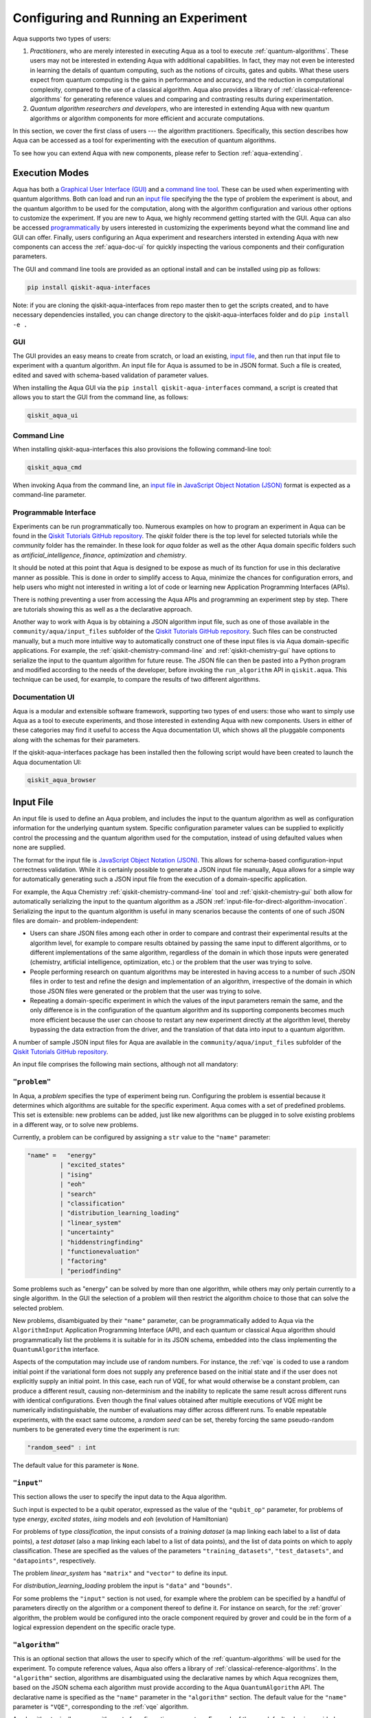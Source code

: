 .. _aqua-execution:

=====================================
Configuring and Running an Experiment
=====================================

Aqua supports two types of users:

1. *Practitioners*, who are merely interested in executing Aqua
   as a tool to execute :ref:`quantum-algorithms`.
   These users may not be interested in extending Aqua
   with additional capabilities.  In fact, they may not even be interested
   in learning the details of quantum computing, such as the notions of
   circuits, gates and qubits.  What these users expect
   from quantum computing is the gains in performance and accuracy, and
   the reduction in computational complexity, compared to the use of
   a classical algorithm.  Aqua also provides a library of :ref:`classical-reference-algorithms`
   for generating reference values and comparing and contrasting results during
   experimentation.
2. *Quantum algorithm researchers and developers*, who are interested in extending
   Aqua with new quantum algorithms or algorithm components for more efficient
   and accurate computations.

In this section, we cover the first class of users --- the algorithm practitioners.
Specifically, this section describes how Aqua can be accessed as a
tool for experimenting with the execution of quantum algorithms.

To see how you can extend Aqua with new components,
please refer to Section :ref:`aqua-extending`.

---------------
Execution Modes
---------------

Aqua has both a `Graphical User Interface (GUI) <#aqua-gui>`__ and a `command
line tool <#aqua-command-line>`__.  These can be used when experimenting with quantum algorithms.
Both can load and run an `input
file <#aqua-input-file>`__ specifying the the type of problem the experiment is about,
and the quantum
algorithm to be used for the computation, along with the algorithm configuration
and various other options to
customize the experiment.  If you are new to
Aqua, we highly recommend getting started with the GUI.
Aqua can also be accessed
`programmatically <#aqua-programmable-interface>`__ by users interested
in customizing the experiments beyond what the command line and GUI can offer.
Finally, users configuring an Aqua experiment and researchers
intersted in extending Aqua with new components can access
the :ref:`aqua-doc-ui` for quickly inspecting the various components
and their configuration parameters.

The GUI and command line tools are provided as an optional install and can be installed
using pip as follows:

.. code:: sh

   pip install qiskit-aqua-interfaces

Note: if you are cloning the qiskit-aqua-interfaces from repo master then to get the scripts
created, and to have necessary dependencies installed, you can change directory to the
qiskit-aqua-interfaces folder and do ``pip install -e .``

.. _aqua-gui:

^^^
GUI
^^^

The GUI provides an easy means to create from scratch, or load
an existing, `input file <#aqua-input-file>`__, and then run that input file to experiment with a
quantum algorithm.
An input file for Aqua is assumed to be in JSON format.  Such a file is created,
edited and saved with schema-based validation of parameter values.

When installing the Aqua GUI via the ``pip install qiskit-aqua-interfaces`` command,
a script is created that allows you to start the GUI from the command line,
as follows:

.. code:: sh

   qiskit_aqua_ui

.. seealso::

    Consult the documentation on the :ref:`aqua-installation` for more details.

.. _aqua-command-line:

^^^^^^^^^^^^
Command Line
^^^^^^^^^^^^

When installing qiskit-aqua-interfaces this also provisions the following command-line tool:

.. code:: sh

   qiskit_aqua_cmd

.. seealso::

    Consult the documentation on the :ref:`aqua-installation` for more details.

When invoking Aqua from the command line, an `input file <#aqua-input-file>`__ in
`JavaScript Object Notation (JSON) <https://www.json.org/>`__ format
is expected as a command-line parameter.

.. _aqua-programmable-interface:

^^^^^^^^^^^^^^^^^^^^^^
Programmable Interface
^^^^^^^^^^^^^^^^^^^^^^

Experiments can be run programmatically too. Numerous
examples on how to program an experiment in Aqua
can be found in the
`Qiskit Tutorials GitHub repository
<https://github.com/Qiskit/qiskit-tutorials>`__. The `qiskit` folder there
is the top level for selected tutorials while the `community` folder has
the remainder. In these look for `aqua` folder as well as the other Aqua domain
specific folders such as `artificial_intelligence`, `finance`, `optimization` and
`chemistry`.

It should be noted at this point that Aqua is designed to be expose as much of its
function for use in this declarative manner as possible.
This is done in order to simplify access to Aqua,
minimize the chances for configuration errors, and help users
who might not interested in writing a lot of code or
learning new Application Programming Interfaces (APIs).

There is nothing preventing a user from accessing the Aqua APIs and
programming an experiment step by step. There are tutorials showing this
as well as a the declarative approach.

Another way to work with Aqua
is by obtaining a JSON algorithm input file, such as one of those
available in the ``community/aqua/input_files`` subfolder of the
`Qiskit Tutorials GitHub repository <https://github.com/Qiskit/qiskit-tutorials>`__.
Such files can be constructed manually, but a much more intuitive way to automatically
construct one of these input files is
via Aqua domain-specific applications.  For example,
the :ref:`qiskit-chemistry-command-line`
and :ref:`qiskit-chemistry-gui`
have options to serialize the input to the quantum algorithm for future reuse.
The JSON file can then be pasted into a Python program and modified according to the
needs of the developer, before invoking the ``run_algorithm`` API in ``qiskit.aqua``.
This technique can be used, for example, to compare the results of two different algorithms.

.. _aqua-doc-ui:

^^^^^^^^^^^^^^^^
Documentation UI
^^^^^^^^^^^^^^^^

Aqua is a modular and extensible software framework, supporting two types of end users:
those who want to simply use Aqua as a tool to execute experiments, and those interested in
extending Aqua with new components.  Users in either of these categories may find it useful
to access the Aqua documentation UI, which shows all the pluggable components along with
the schemas for their parameters.

If the qiskit-aqua-interfaces package has been installed then the following script would
have been created to launch the Aqua documentation UI:

.. code:: sh

   qiskit_aqua_browser

.. _aqua-input-file:

----------
Input File
----------

An input file is used to define an Aqua problem,
and includes the input to the
quantum algorithm
as well as configuration information for
the underlying quantum system.
Specific configuration parameter values can be supplied to
explicitly control the processing and the quantum algorithm used for
the computation, instead of using defaulted values when none are
supplied.

The format for the input file is `JavaScript Object Notation (JSON) <https://www.json.org/>`__.
This allows for schema-based
configuration-input correctness validation.  While it is certainly possible to
generate a JSON input file manually, Aqua allows for a simple way
for automatically generating such a JSON input file from the execution
of a domain-specific application.

For example, the Aqua Chemistry
:ref:`qiskit-chemistry-command-line` tool
and :ref:`qiskit-chemistry-gui`
both allow for automatically serializing the input to the quantum algorithm
as a JSON :ref:`input-file-for-direct-algorithm-invocation`.
Serializing the input to the quantum algorithm is useful in many scenarios
because the contents of one of such JSON files are domain- and problem-independent:

- Users can share JSON files among each other in order to compare and contrast
  their experimental results at the algorithm level, for example to compare
  results obtained by passing the same input to different algorithms, or
  to different implementations of the same algorithm, regardless of the domain
  in which those inputs were generated (chemistry, artificial intelligence, optimization, etc.)
  or the problem that the user was trying to solve.
- People performing research on quantum algorithms may be interested in having
  access to a number of such JSON files in order to test and refine the design and
  implementation of an algorithm, irrespective of the domain in which those JSON files were
  generated or the problem that the user was trying to solve.
- Repeating a domain-specific experiment in which the values of the input parameters remain
  the same, and the only difference is in the configuration of the quantum algorithm and its
  supporting components becomes much more efficient because the user can choose to
  restart any new experiment directly at the algorithm level, thereby bypassing the
  data extraction from the driver, and the translation of that data into input to a
  quantum algorithm.

A number of sample JSON input files for Aqua are available in the
``community/aqua/input_files``
subfolder of the `Qiskit Tutorials GitHub repository <https://github.com/Qiskit/qiskit-tutorials>`__.

An input file comprises the following main sections, although not all
mandatory:

^^^^^^^^^^^^^
``"problem"``
^^^^^^^^^^^^^

In Aqua,
a *problem* specifies the type of experiment being run.  Configuring the problem is essential
because it determines which algorithms are suitable for the specific experiment.
Aqua comes with a set of predefined problems.
This set is extensible: new problems can be added,
just like new algorithms can be plugged in to solve existing problems in a different way,
or to solve new problems.

Currently, a problem can be configured by assigning a ``str`` value to the ``"name"`` parameter:

.. code:: python

    "name" =   "energy"
             | "excited_states"
             | "ising"
             | "eoh"
             | "search"
             | "classification"
             | "distribution_learning_loading"
             | "linear_system"
             | "uncertainty"
             | "hiddenstringfinding"
             | "functionevaluation"
             | "factoring"
             | "periodfinding"

Some problems such as "energy" can be solved by more than one algorithm, while others
may only pertain currently to a single algorithm. In the GUI the selection of a problem
will then restrict the algorithm choice to those that can solve the selected problem.

New problems, disambiguated by their
``"name"`` parameter, can be programmatically
added to Aqua via the
``AlgorithmInput`` Application Programming Interface (API), and each quantum or classical
Aqua algorithm should programmatically list the problems it is suitable for
in its JSON schema, embedded into
the class implementing the ``QuantumAlgorithm`` interface.

Aspects of the computation may include use of random numbers. For instance, the
:ref:`vqe`
is coded to use a random initial point if the variational form does not supply any
preference based on the initial state and if the
user does not explicitly supply an initial point.
In this case, each run of VQE, for what would otherwise be a constant problem,
can produce a different result, causing non-determinism and the inability to replicate
the same result across different runs with
identical configurations. Even though the final values obtained after multiple
executions of VQE might be numerically indistinguishable,
the number of evaluations may differ across different runs.
To enable repeatable experiments, with the exact same outcome, a *random seed* can be set,
thereby forcing the same pseudo-random numbers to
be generated every time the experiment is run:

.. code:: python

    "random_seed" : int

The default value for this parameter is ``None``.

^^^^^^^^^^^
``"input"``
^^^^^^^^^^^

This section allows the user to specify the input data to the Aqua algorithm.

Such input is expected to be a qubit operator, expressed as the value of the
``"qubit_op"`` parameter, for problems of type `energy`, `excited states`, `ising` models
and `eoh` (evolution of Hamiltonian)

For problems of type `classification`, the input consists
of a *training dataset* (a map linking each label to a list of data points),
a *test dataset* (also a map linking each label to a list of data points), and
the list of data points on which to apply classification.
These are specified as the values of the parameters
``"training_datasets"``, ``"test_datasets"``, and ``"datapoints"``, respectively.

The problem `linear_system` has ``"matrix"`` and ``"vector"`` to define its input.

For `distribution_learning_loading` problem the input is ``"data"`` and ``"bounds"``.

For some problems the ``"input"`` section is not used, for example where the problem can be
specified by a handful of parameters directly on the algorithm or a component thereof to define
it. For instance on search, for the :ref:`grover` algorithm, the problem would be configured
into the oracle component required by grover and could be in the form of a logical expression
dependent on the specific oracle type.

^^^^^^^^^^^^^^^
``"algorithm"``
^^^^^^^^^^^^^^^

This is an optional section that allows the user to specify which of the
:ref:`quantum-algorithms`
will be used for the experiment.
To compute reference values, Aqua also offers a library of
:ref:`classical-reference-algorithms`.
In the ``"algorithm"`` section, algorithms are disambiguated using the
declarative names
by which Aqua recognizes them, based on the JSON schema
each algorithm must provide according to the Aqua ``QuantumAlgorithm`` API.
The declarative name is specified as the ``"name"`` parameter in the ``"algorithm"`` section.
The default value for the ``"name"`` parameter is ``"VQE"``, corresponding
to the :ref:`vqe`
algorithm.

An algorithm typically comes with a set of configuration parameters.
For each of them, a default value is provided according to the Aqua
``QuantumAlgorithm`` API.

Furthermore, according to each algorithm, additional sections
may become relevant to optionally
configure that algorithm's components.  For example, variational algorithms,
such as VQE, allow the user to choose and configure an
optimizer and a
variational form from the :ref:`optimizers` and :ref:`variational-forms` libraries, respectively,
:ref:`qpe`
can be configured with one of the
:ref:`iqfts`,
and :ref:`grover` comes with the option
to specify an oracle from the :ref:`oracles` library.
The Aqua documentation on :ref:`quantum-algorithms`
explains how to configure each algorithm and any of the pluggable entities it may use.

Here is an example in which the algorithm VQE is selected along with the
:ref:`L-BFGS-B`
optimizer and the :ref:`ryrz` variational form:

.. code:: json

    "algorithm": {
        "initial_point": null,
        "name": "VQE",
        "operator_mode": "matrix"
    },

    "optimizer": {
        "factr": 10,
        "iprint": -1,
        "maxfun": 1000,
        "name": "L_BFGS_B"
    },

    "variational_form": {
        "depth": 3,
        "entanglement": "full",
        "entangler_map": null,
        "name": "RYRZ"
    }

^^^^^^^^^^^^^
``"backend"``
^^^^^^^^^^^^^

Aqua allows for configuring the *backend*, which is the quantum machine
on which a quantum experiment will be run.
This configuration requires specifying
the `Qiskit Terra <https://www.qiskit.org/terra>`__ quantum computational
provider and backend to be used for computation, which is done by assigning a ``str`` value to
the ``"provider"`` and ``"name"`` parameters of the ``"backend"`` section:

.. code:: python

    "provider" : string
    "name" : string

The value of the ``"provider"`` parameter indicates the full name of a class derived from
``"BaseProvider"`` or global variable pointing to a instance of this class.
The value of the ``"name"`` parameter indicates either a real-hardware
quantum computer or a quantum simulator accessed from the provider.
Terra comes with two predefined providers: ``"qiskit.BasicAer"`` and  ``"qiskit.IBMQ"``.
By installing ``"qiskit-aer"``, the ``"qiskit.Aer"`` provider gets included too.
Each provider has its own set of simulators and ``"qiskit.IBMQ"`` gives access to real-hardware
quantum computer or simulators in the cloud.
For the ``"qiskit.IBMQ"`` provider, you need to configure it with a token and possibly url proxies.
The Aqua `GUI <#aqua-gui>`__ greatly simplifies it via a user friendly interface,
accessible through the **Preferences...** menu item.
Otherwise you need to configure programmatically using
`Qiskit Terra <https://www.qiskit.org/terra>`__ apis.

.. topic:: Backend Configuration: Quantum vs. Classical Algorithms

    Although Aqua is mostly a library of
    :ref:`quantum-algorithms`,
    it also includes a number of
    :ref:`classical-reference-algorithms`
    which can be selected to generate reference values
    and compare and contrast results in quantum research experimentation.
    Since a classical algorithm runs on a classical computer,
    no backend should be configured when a classical algorithm
    is selected in the ``"algorithm"`` section.
    Accordingly, the Aqua `GUI <#aqua-gui>`__ will automatically
    disable the ``"backend"`` configuration section
    whenever a non-quantum algorithm is selected.

Configuring the backend to use by a quantum algorithm
requires setting the following parameters too:

-  The number of repetitions of each circuit to be used for sampling:

   .. code:: python

        "shots" : int

   This parameter applies, in particular to the local QASM simulator and any real quantum device.
   The default value is ``1024``.

-  A ``bool`` value indicating whether or not the circuit should undergo optimization:

   .. code:: python

        "skip_transpiler" : bool

   The default value is ``False``.  If ``"skip_transpiler"`` is set to ``True``, then
   QISKit will not perform circuit translation. If Aqua has been configured
   to run an experiment with a quantum algorithm that uses only basis gates,
   then no translation of the circuit into basis gates is required.
   Only in such cases is it safe to skip circuit translation.
   Skipping the translation phase when only basis gates are used may improve overall performance,
   especially when many circuits are used repeatedly, as it is the case with the VQE algorithm.

   .. warning::

       Use caution when setting ``"skip_transpiler"`` to ``True``
       as if the quantum algorithm does not restrict itself to the set of basis
       gates supported by the backend, then the circuit will fail to run.

-  An optional list can be supplied to setup the backend's coupling map:

   .. code:: python

       "coupling_map" : list

   This is a Python list consisting of the directed edges, each edge ([A, B]) points qubit A can
   connect to qubit B.  Configuring it is optional; the default value is ``None``.
   The following is an example of such a list that can be used:

   .. code:: python

      "coupling_map": [[0, 1], [0, 2], [1, 2], [3, 2], [3, 4], [4, 2]]

-  An optional string can be supplied to the basis gates:

   .. code:: python

       "basis_gates" : string

   This is a Python string consisting of basis gates, where are separated by comma.
   Configuring it is optional; the default value is ``None``.
   ``None`` denotes using the basis gates in the selected backend. The following is an
   example of such a dictionary that can be used:

   .. code:: python

      "basis_gates": "u1,u2,u3,cx,id"

-  An optional dictionary can be supplied to assign the qubit mapping:

   .. code:: python

       "initial_layout" : dictionary

   This is a Python dictionary consisting of the mapping qubits from the codes to
   the backend. Configuring it is optional; the default value is ``None``.
   The following is an example of such a dictionary that can be used:

   .. code:: python

      "initial_layout": {('qr', 0): ('q', 1), ('qr', 1): ('q', 0)}


-  The maximum number of credits used per quantum job:

   .. code:: python

        "max_credits" : int

   This parameter applies, in particular to any real quantum device.
   The default value is ``10``.


-  The waiting time of a result submitted to any real quantum device:

   .. code:: python

        "timeout" : float or None

   This parameter applies, in particular to any real quantum device.
   The default value is ``None``.


-  The query period of the job submitted to any real quantum device:

   .. code:: python

        "wait" : float

   This parameter applies, in particular to any real quantum device.
   The default value is ``5.0``.

